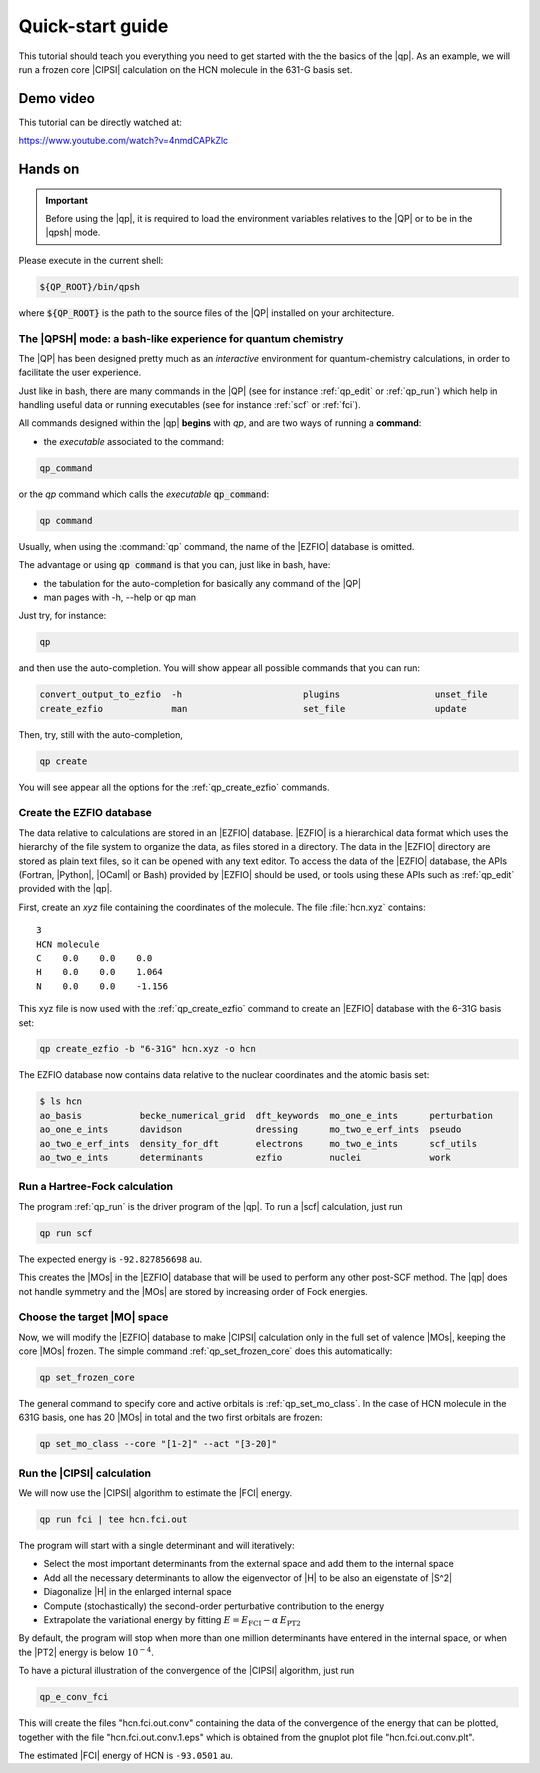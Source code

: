 =================
Quick-start guide
=================

This tutorial should teach you everything you need to get started with
the the basics of the |qp|. As an example, we will run a frozen core
|CIPSI| calculation on the HCN molecule in the 631-G basis set.


Demo video
==========

This tutorial can be directly watched at: 


`<https://www.youtube.com/watch?v=4nmdCAPkZlc>`_


Hands on
========

.. important::

   Before using the |qp|, it is required to load the environment variables 
   relatives to the |QP| or to be in the |qpsh| mode. 


Please execute in the current shell: 

.. code:: bash 

  ${QP_ROOT}/bin/qpsh 

where :code:`${QP_ROOT}` is the path to the source files of the |QP| installed on your architecture.  

The |QPSH| mode: a bash-like experience for quantum chemistry
-------------------------------------------------------------

The |QP| has been designed pretty much as an *interactive* environment for quantum-chemistry calculations, 
in order to facilitate the user experience. 

Just like in bash, there are many commands in the |QP| (see for instance :ref:`qp_edit` or :ref:`qp_run`) 
which help in handling useful data or running executables (see for instance :ref:`scf` or :ref:`fci`). 

All commands designed within the |qp| **begins** with `qp`, and are two ways of running a **command**: 

* the *executable* associated to the command: 

.. code:: bash

  qp_command 

or the *qp* command which calls the *executable* :code:`qp_command`: 

.. code:: bash

  qp command 

Usually, when using the :command:`qp` command, the name of the |EZFIO| database is omitted.

The advantage or using :code:`qp command` is that you can, just like in bash, have: 

* the tabulation for the auto-completion for basically any command of the |QP| 

* man pages with -h, --help or qp man 


Just try, for instance: 

.. code:: bash 

  qp 

and then use the auto-completion. You will show appear all possible commands that you can run: 


.. code:: bash 

  convert_output_to_ezfio  -h                       plugins                  unset_file               
  create_ezfio             man                      set_file                 update            

Then, try, still with the auto-completion, 

.. code:: bash

  qp create

You will see appear all the options for the :ref:`qp_create_ezfio` commands. 


Create the EZFIO database
-------------------------

The data relative to calculations are stored in an |EZFIO| database.
|EZFIO| is a hierarchical data format which uses the hierarchy of the
file system to organize the data, as files stored in a directory. The
data in the |EZFIO| directory are stored as plain text files, so it can
be opened with any text editor.
To access the data of the |EZFIO| database, the APIs (Fortran, |Python|,
|OCaml| or Bash) provided by |EZFIO| should be used, or tools using
these APIs such as :ref:`qp_edit` provided with the |qp|.

First, create an `xyz` file containing the coordinates of the molecule.
The file :file:`hcn.xyz` contains::

   3
   HCN molecule
   C    0.0    0.0    0.0
   H    0.0    0.0    1.064
   N    0.0    0.0    -1.156


This xyz file is now used with the :ref:`qp_create_ezfio` command to
create an |EZFIO| database with the 6-31G basis set:

.. code:: bash

  qp create_ezfio -b "6-31G" hcn.xyz -o hcn

The EZFIO database now contains data relative to the nuclear coordinates
and the atomic basis set:

.. code:: bash

  $ ls hcn
  ao_basis           becke_numerical_grid  dft_keywords  mo_one_e_ints      perturbation
  ao_one_e_ints      davidson              dressing      mo_two_e_erf_ints  pseudo
  ao_two_e_erf_ints  density_for_dft       electrons     mo_two_e_ints      scf_utils
  ao_two_e_ints      determinants          ezfio         nuclei             work


Run a Hartree-Fock calculation
------------------------------

The program :ref:`qp_run` is the driver program of the |qp|. To run a
|scf| calculation, just run

.. code:: bash

    qp run scf

The expected energy is ``-92.827856698`` au.

.. seealso:: 

    The documentation of the :ref:`module_hartree_fock` module and that of the
    :ref:`scf` program.

This creates the |MOs| in the |EZFIO| database that will be used to
perform any other post-SCF method. The |qp| does not handle symmetry and
the |MOs| are stored by increasing order of Fock energies.

Choose the target |MO| space
----------------------------

Now, we will modify the |EZFIO| database to make |CIPSI| calculation only in the
full set of valence |MOs|, keeping the core |MOs| frozen. The simple
command :ref:`qp_set_frozen_core` does this automatically:

.. code:: bash

    qp set_frozen_core


The general command to specify core and active orbitals is :ref:`qp_set_mo_class`. 
In the case of HCN molecule in the 631G basis, one has 20 |MOs| in total and the two first orbitals are frozen:

.. code::

    qp set_mo_class --core "[1-2]" --act "[3-20]"



Run the |CIPSI| calculation
----------------------------

We will now use the |CIPSI| algorithm to estimate the |FCI| energy.

.. code::

    qp run fci | tee hcn.fci.out 


The program will start with a single determinant and will iteratively:

* Select the most important determinants from the external space and add them to the
  internal space
* Add all the necessary determinants to allow the eigenvector of |H| to be
  also an eigenstate of |S^2|
* Diagonalize |H| in the enlarged internal space
* Compute (stochastically) the second-order perturbative contribution to the energy 
* Extrapolate the variational energy by fitting
  :math:`E=E_\text{FCI} - \alpha\, E_\text{PT2}`

By default, the program will stop when more than one million determinants have
entered in the internal space, or when the |PT2| energy is below :math:`10^{-4}`.

To have a pictural illustration of the convergence of the |CIPSI| algorithm, just run 

.. code::

    qp_e_conv_fci

This will create the files "hcn.fci.out.conv" containing the data of the convergence of the energy that can be plotted, together with the file "hcn.fci.out.conv.1.eps" which is obtained from the gnuplot plot file "hcn.fci.out.conv.plt". 


The estimated |FCI| energy of HCN is ``-93.0501`` au.

.. seealso:: 

    The documentation of the :ref:`module_fci` module and that of the :ref:`fci` program.


